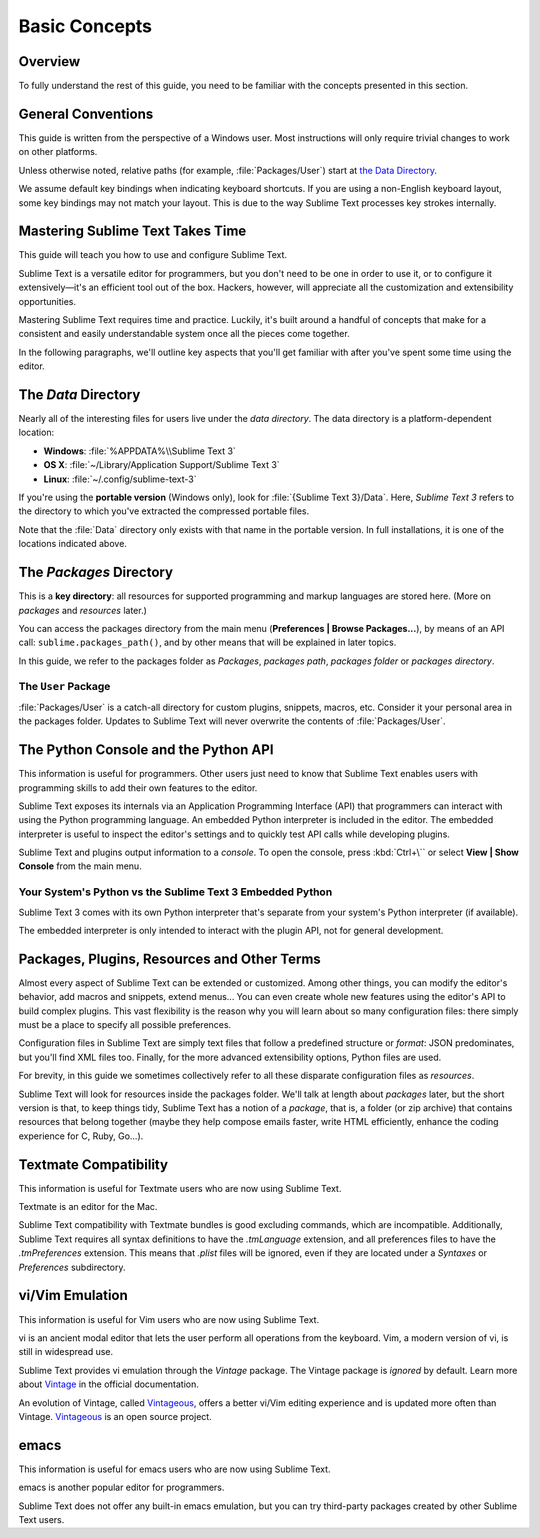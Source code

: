 ==============
Basic Concepts
==============


Overview
========

To fully understand the rest of this guide,
you need to be familiar
with the concepts presented in this section.


General Conventions
===================

This guide is written from the perspective of a Windows user.
Most instructions will only require trivial changes
to work on other platforms.

Unless otherwise noted,
relative paths (for example, :file:`Packages/User`)
start at `the Data Directory`_.

We assume default key bindings
when indicating keyboard shortcuts.
If you are using a non-English keyboard layout,
some key bindings may not match your layout.
This is due to the way Sublime Text
processes key strokes internally.


Mastering Sublime Text Takes Time
=================================

This guide will teach you
how to use and configure Sublime Text.

Sublime Text is a versatile editor for programmers,
but you don't need to be one
in order to use it,
or to configure it extensively—it's an efficient tool out of the box.
Hackers, however, will appreciate
all the customization and extensibility opportunities.

Mastering Sublime Text requires time and practice.
Luckily, it's built around
a handful of concepts
that make for a consistent
and easily understandable system
once all the pieces come together.

In the following paragraphs,
we'll outline key aspects
that you'll get familiar with
after you've spent some time using the editor.


The *Data* Directory
====================

Nearly all of the interesting files for users
live under the *data directory*.
The data directory is
a platform-dependent location:

* **Windows**: :file:`%APPDATA%\\Sublime Text 3`
* **OS X**: :file:`~/Library/Application Support/Sublime Text 3`
* **Linux**: :file:`~/.config/sublime-text-3`

If you're using the **portable version** (Windows only),
look for :file:`{Sublime Text 3}/Data`.
Here, *Sublime Text 3*
refers to the directory
to which you've extracted
the compressed portable files.

Note that the :file:`Data` directory
only exists with that name
in the portable version.
In full installations,
it is one of the locations
indicated above.


The *Packages* Directory
========================

This is a **key directory**:
all resources for supported programming
and markup languages
are stored here.
(More on *packages* and *resources* later.)

.. TODO: link term above to glossary?

You can access the packages directory
from the main menu (**Preferences | Browse Packages...**),
by means of an API call: ``sublime.packages_path()``,
and by other means
that will be explained in later topics.

In this guide, we refer to the packages folder
as *Packages*, *packages path*, *packages folder* or *packages directory*.


The ``User`` Package
********************

:file:`Packages/User` is a catch-all directory
for custom plugins, snippets, macros, etc.
Consider it your personal area
in the packages folder.
Updates to Sublime Text will never
overwrite the contents of :file:`Packages/User`.


The Python Console and the Python API
=====================================

This information is useful for programmers.
Other users just need to know
that Sublime Text
enables users with programming skills
to add their own features to the editor.

Sublime Text exposes its internals
via an Application Programming Interface (API)
that programmers can interact with using
the Python programming language.
An embedded Python interpreter is included
in the editor.
The embedded interpreter is useful
to inspect the editor's settings
and to quickly test API calls
while developing plugins.

Sublime Text and plugins output information
to a *console*.
To open the console,
press :kbd:`Ctrl+\``
or select **View | Show Console**
from the main menu.


Your System's Python vs the Sublime Text 3 Embedded Python
**********************************************************

Sublime Text 3 comes with its own Python interpreter
that's separate
from your system's Python interpreter
(if available).

The embedded interpreter is only intended
to interact with the plugin API,
not for general development.


Packages, Plugins, Resources and Other Terms
============================================

Almost every aspect of Sublime Text
can be extended or customized.
Among other things,
you can modify the editor's behavior,
add macros and snippets, extend menus...
You can even create whole new features
using the editor's API to build complex
plugins.
This vast flexibility is the reason
why you will learn
about so many configuration files:
there simply must be a place
to specify all possible preferences.

Configuration files in Sublime Text
are simply text files
that follow a predefined structure or *format*:
JSON predominates,
but you'll find XML files too.
Finally, for the more advanced
extensibility options,
Python files are used.

For brevity, in this guide
we sometimes collectively refer to all these
disparate configuration files as *resources*.

Sublime Text will look for resources
inside the packages folder.
We'll talk at length about *packages* later,
but the short version is that,
to keep things tidy,
Sublime Text has a notion of a *package*,
that is, a folder (or zip archive)
that contains resources
that belong together
(maybe they help
compose emails faster,
write HTML efficiently,
enhance the coding experience for C, Ruby, Go...).


Textmate Compatibility
======================

This information is useful
for Textmate users
who are now using Sublime Text.

Textmate is an editor for the Mac.

Sublime Text compatibility with Textmate bundles
is good excluding commands,
which are incompatible.
Additionally, Sublime Text requires
all syntax definitions to have the *.tmLanguage* extension,
and all preferences files
to have the *.tmPreferences* extension.
This means that *.plist* files
will be ignored,
even if they are located
under a *Syntaxes* or *Preferences* subdirectory.


vi/Vim Emulation
================

This information is useful for Vim users
who are now using Sublime Text.

vi is an ancient modal editor
that lets the user perform all operations
from the keyboard.
Vim, a modern version of vi,
is still in widespread use.

Sublime Text provides vi emulation
through the *Vintage* package.
The Vintage package is *ignored* by default.
Learn more about Vintage_
in the official documentation.

An evolution of Vintage, called Vintageous_,
offers a better vi/Vim editing experience
and is updated more often than Vintage.
Vintageous_ is an open source project.

.. _Vintage: http://www.sublimetext.com/docs/3/vintage.html
.. _Vintageous: http://guillermooo.bitbucket.org/Vintageous


emacs
=====

This information is useful
for emacs users who are
now using Sublime Text.

emacs is another popular
editor for programmers.

Sublime Text does not offer
any built-in emacs emulation,
but you can try third-party packages
created by other Sublime Text users.
